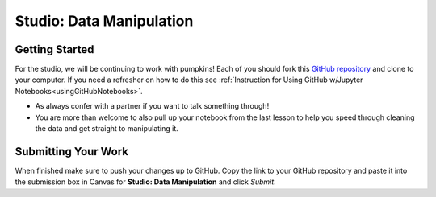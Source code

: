 Studio: Data Manipulation
=========================

Getting Started
---------------

For the studio, we will be continuing to work with pumpkins!  Each of you should fork this `GitHub repository <https://github.com/gildedgardenia/data-manipulation/>`__ and 
clone to your computer.  If you need a refresher on how to do this see :ref:`Instruction for Using GitHub w/Jupyter Notebooks<usingGitHubNotebooks>`.

* As always confer with a partner if you want to talk something through! 
* You are more than welcome to also pull up your notebook from the last lesson to help you speed 
  through cleaning the data and get straight to manipulating it.
  
Submitting Your Work
--------------------

When finished make sure to push your changes up to GitHub. Copy the link to your GitHub 
repository and paste it into the submission box in Canvas for **Studio: Data Manipulation** 
and click *Submit*.